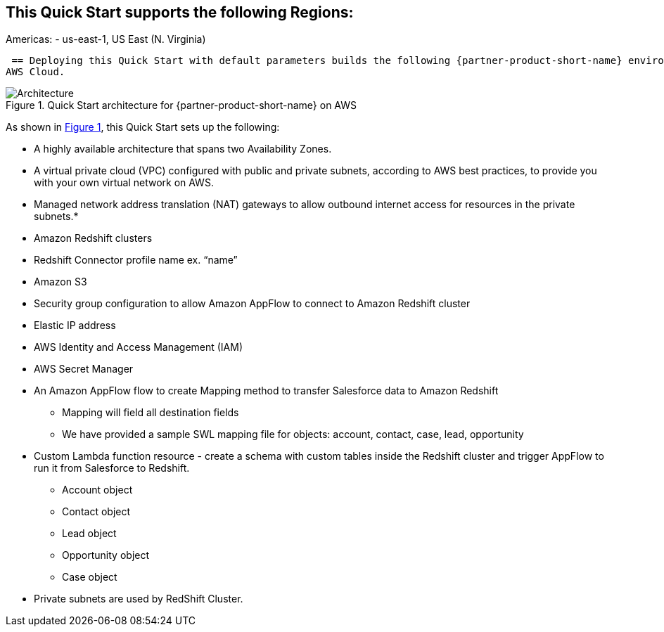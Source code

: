 :xrefstyle: short
== This Quick Start supports the following Regions:
Americas:
 - us-east-1, US East (N. Virginia)

:xrefstyle: short

 == Deploying this Quick Start with default parameters builds the following {partner-product-short-name} environment in the
AWS Cloud.

// Replace this example diagram with your own. Follow our wiki guidelines: https://w.amazon.com/bin/view/AWS_Quick_Starts/Process_for_PSAs/#HPrepareyourarchitecturediagram. Upload your source PowerPoint file to the GitHub {deployment name}/docs/images/ directory in its repository.

[#architecture1]
.Quick Start architecture for {partner-product-short-name} on AWS
image::../docs/deployment_guide/images/architecture_diagram.png[Architecture]

As shown in <<architecture1>>, this Quick Start sets up the following:

* A highly available architecture that spans two Availability Zones.
* A virtual private cloud (VPC) configured with public and private subnets, according to AWS
best practices, to provide you with your own virtual network on AWS.
// * In the public subnets:
* Managed network address translation (NAT) gateways to allow outbound
internet access for resources in the private subnets.*
// **The Cloudformation template creates the following resources:
* Amazon Redshift clusters
* Redshift Connector profile name  ex. “name”
* Amazon S3
* Security group configuration to allow Amazon AppFlow to connect to Amazon Redshift cluster
* Elastic IP address
* AWS Identity and Access Management (IAM)
* AWS Secret Manager
* An Amazon AppFlow flow to create Mapping method to  transfer Salesforce data to Amazon Redshift
    - Mapping will field all destination fields
    - We have provided a sample SWL mapping file for objects: account, contact, case, lead, opportunity

* Custom Lambda function resource - create a schema with custom tables inside the Redshift cluster and trigger AppFlow to run it from Salesforce to Redshift.
    - Account object
    - Contact object
    - Lead object
    - Opportunity object
    - Case object
* Private subnets are used by RedShift Cluster.



// * In the private subnets:
// ** <item>.
// ** <item>.
// Add bullet points for any additional components that are included in the deployment. Ensure that the additional components are shown in the architecture diagram. End each bullet with a period.
// * <describe any additional components>.


// [.small]#* The template that deploys this Quick Start into an existing VPC skips the components marked by asterisks and prompts you for your existing VPC configuration.#
